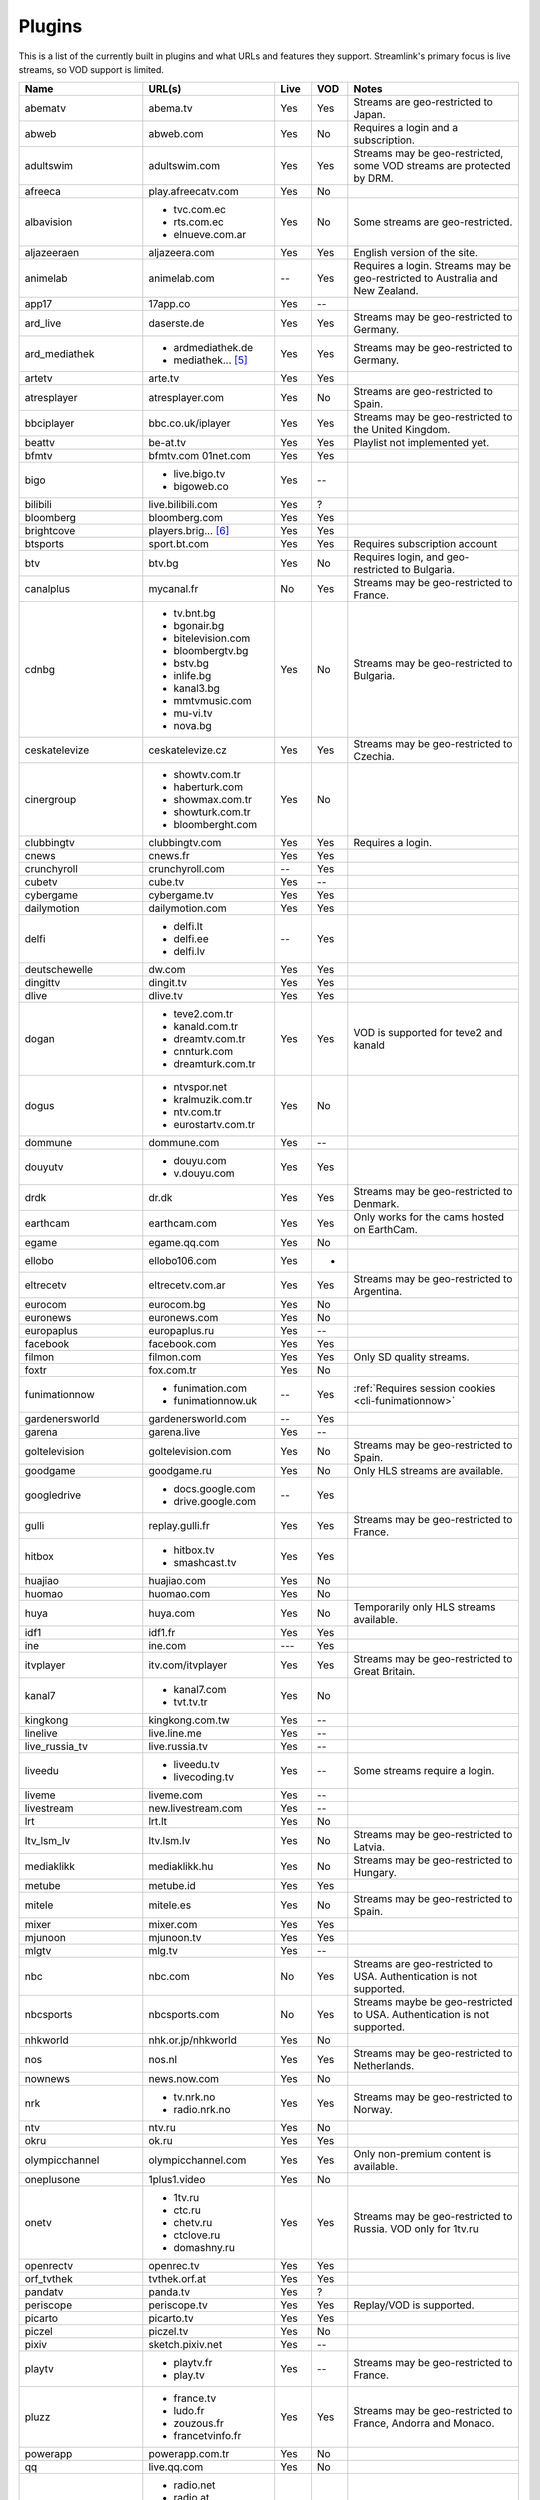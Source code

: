 .. _plugin_matrix:


Plugins
=======

This is a list of the currently built in plugins and what URLs and features
they support. Streamlink's primary focus is live streams, so VOD support
is limited.


======================= ==================== ===== ===== ===========================
Name                    URL(s)               Live  VOD   Notes
======================= ==================== ===== ===== ===========================
abematv                 abema.tv             Yes   Yes   Streams are geo-restricted to Japan.
abweb                   abweb.com            Yes   No    Requires a login and a subscription.
adultswim               adultswim.com        Yes   Yes   Streams may be geo-restricted, some VOD streams are protected by DRM.
afreeca                 play.afreecatv.com   Yes   No
albavision              - tvc.com.ec         Yes   No    Some streams are geo-restricted.
                        - rts.com.ec
                        - elnueve.com.ar
aljazeeraen             aljazeera.com        Yes   Yes   English version of the site.
animelab                animelab.com         --    Yes   Requires a login. Streams may be geo-restricted to Australia and New Zealand.
app17                   17app.co             Yes   --
ard_live                daserste.de          Yes   Yes   Streams may be geo-restricted to Germany.
ard_mediathek           - ardmediathek.de    Yes   Yes   Streams may be geo-restricted to Germany.
                        - mediathek... [5]_
artetv                  arte.tv              Yes   Yes
atresplayer             atresplayer.com      Yes   No    Streams are geo-restricted to Spain.
bbciplayer              bbc.co.uk/iplayer    Yes   Yes   Streams may be geo-restricted to the United Kingdom.
beattv                  be-at.tv             Yes   Yes   Playlist not implemented yet.
bfmtv                   bfmtv.com            Yes   Yes
                        01net.com
bigo                    - live.bigo.tv       Yes   --
                        - bigoweb.co
bilibili                live.bilibili.com    Yes   ?
bloomberg               bloomberg.com        Yes   Yes
brightcove              players.brig... [6]_ Yes   Yes
btsports                sport.bt.com         Yes   Yes   Requires subscription account
btv                     btv.bg               Yes   No    Requires login, and geo-restricted to Bulgaria.
canalplus               mycanal.fr           No    Yes   Streams may be geo-restricted to France.
cdnbg                   - tv.bnt.bg          Yes   No    Streams may be geo-restricted to Bulgaria.
                        - bgonair.bg
                        - bitelevision.com
                        - bloombergtv.bg
                        - bstv.bg
                        - inlife.bg
                        - kanal3.bg
                        - mmtvmusic.com
                        - mu-vi.tv
                        - nova.bg
ceskatelevize           ceskatelevize.cz     Yes   Yes   Streams may be geo-restricted to Czechia.
cinergroup              - showtv.com.tr      Yes   No
                        - haberturk.com
                        - showmax.com.tr
                        - showturk.com.tr
                        - bloomberght.com
clubbingtv              clubbingtv.com       Yes   Yes   Requires a login.
cnews                   cnews.fr             Yes   Yes
crunchyroll             crunchyroll.com      --    Yes
cubetv                  cube.tv              Yes   --
cybergame               cybergame.tv         Yes   Yes
dailymotion             dailymotion.com      Yes   Yes
delfi                   - delfi.lt           --    Yes
                        - delfi.ee
                        - delfi.lv
deutschewelle           dw.com               Yes   Yes
dingittv                dingit.tv            Yes   Yes
dlive                   dlive.tv             Yes   Yes
dogan                   - teve2.com.tr       Yes   Yes   VOD is supported for teve2 and kanald
                        - kanald.com.tr
                        - dreamtv.com.tr
                        - cnnturk.com
                        - dreamturk.com.tr
dogus                   - ntvspor.net        Yes   No
                        - kralmuzik.com.tr
                        - ntv.com.tr
                        - eurostartv.com.tr
dommune                 dommune.com          Yes   --
douyutv                 - douyu.com          Yes   Yes
                        - v.douyu.com
drdk                    dr.dk                Yes   Yes   Streams may be geo-restricted to Denmark.
earthcam                earthcam.com         Yes   Yes   Only works for the cams hosted on EarthCam.
egame                   egame.qq.com         Yes   No
ellobo                  ellobo106.com        Yes   -
eltrecetv               eltrecetv.com.ar     Yes   Yes   Streams may be geo-restricted to Argentina.
eurocom                 eurocom.bg           Yes   No
euronews                euronews.com         Yes   No
europaplus              europaplus.ru        Yes   --
facebook                facebook.com         Yes   Yes
filmon                  filmon.com           Yes   Yes   Only SD quality streams.
foxtr                   fox.com.tr           Yes   No
funimationnow           - funimation.com     --    Yes   :ref:`Requires session cookies <cli-funimationnow>`
                        - funimationnow.uk
gardenersworld          gardenersworld.com   --    Yes
garena                  garena.live          Yes   --
goltelevision           goltelevision.com    Yes   No    Streams may be geo-restricted to Spain.
goodgame                goodgame.ru          Yes   No    Only HLS streams are available.
googledrive             - docs.google.com    --    Yes
                        - drive.google.com
gulli                   replay.gulli.fr      Yes   Yes   Streams may be geo-restricted to France.
hitbox                  - hitbox.tv          Yes   Yes
                        - smashcast.tv
huajiao                 huajiao.com          Yes   No
huomao                  huomao.com           Yes   No
huya                    huya.com             Yes   No    Temporarily only HLS streams available.
idf1                    idf1.fr              Yes   Yes
ine                     ine.com              ---   Yes
itvplayer               itv.com/itvplayer    Yes   Yes   Streams may be geo-restricted to Great Britain.
kanal7                  - kanal7.com         Yes   No
                        - tvt.tv.tr
kingkong                kingkong.com.tw      Yes   --
linelive                live.line.me         Yes   --
live_russia_tv          live.russia.tv       Yes   --
liveedu                 - liveedu.tv         Yes   --    Some streams require a login.
                        - livecoding.tv
liveme                  liveme.com           Yes   --
livestream              new.livestream.com   Yes   --
lrt                     lrt.lt               Yes   No
ltv_lsm_lv              ltv.lsm.lv           Yes   No    Streams may be geo-restricted to Latvia.
mediaklikk              mediaklikk.hu        Yes   No    Streams may be geo-restricted to Hungary.
metube                  metube.id            Yes   Yes
mitele                  mitele.es            Yes   No    Streams may be geo-restricted to Spain.
mixer                   mixer.com            Yes   Yes
mjunoon                 mjunoon.tv           Yes   Yes
mlgtv                   mlg.tv               Yes   --
nbc                     nbc.com              No    Yes   Streams are geo-restricted to USA. Authentication is not supported.
nbcsports               nbcsports.com        No    Yes   Streams maybe be geo-restricted to USA. Authentication is not supported.
nhkworld                nhk.or.jp/nhkworld   Yes   No
nos                     nos.nl               Yes   Yes   Streams may be geo-restricted to Netherlands.
nownews                 news.now.com         Yes   No
nrk                     - tv.nrk.no          Yes   Yes   Streams may be geo-restricted to Norway.
                        - radio.nrk.no
ntv                     ntv.ru               Yes   No
okru                    ok.ru                Yes   Yes
olympicchannel          olympicchannel.com   Yes   Yes   Only non-premium content is available.
oneplusone              1plus1.video         Yes   No
onetv                   - 1tv.ru             Yes   Yes   Streams may be geo-restricted to Russia. VOD only for 1tv.ru
                        - ctc.ru
                        - chetv.ru
                        - ctclove.ru
                        - domashny.ru
openrectv               openrec.tv           Yes   Yes
orf_tvthek              tvthek.orf.at        Yes   Yes
pandatv                 panda.tv             Yes   ?
periscope               periscope.tv         Yes   Yes   Replay/VOD is supported.
picarto                 picarto.tv           Yes   Yes
piczel                  piczel.tv            Yes   No
pixiv                   sketch.pixiv.net     Yes   --
playtv                  - playtv.fr          Yes   --    Streams may be geo-restricted to France.
                        - play.tv
pluzz                   - france.tv          Yes   Yes   Streams may be geo-restricted to France, Andorra and Monaco.
                        - ludo.fr
                        - zouzous.fr
                        - francetvinfo.fr
powerapp                powerapp.com.tr      Yes   No
qq                      live.qq.com          Yes   No
radionet                - radio.net          Yes   --
                        - radio.at
                        - radio.de
                        - radio.dk
                        - radio.es
                        - radio.fr
                        - radio.it
                        - radio.pl
                        - radio.pt
                        - radio.se
raiplay                 raiplay.it           Yes   No    Most streams are geo-restricted to Italy.
reshet                  reshet.tv            Yes   Yes   Streams may be geo-restricted to Israel.
reuters                 reuters.tv           Yes   Yes
rtbf                    - rtbf.be/auvio      Yes   Yes   Streams may be geo-restricted to Belgium or Europe.
                        - rtbfradioplayer.be
rtlxl                   rtlxl.nl             No    Yes   Streams may be geo-restricted to The Netherlands. Livestreams not supported.
rtpplay                 rtp.pt/play          Yes   Yes   Streams may be geo-restricted to Portugal.
rtve                    rtve.es              Yes   No
rtvs                    rtvs.sk              Yes   No    Streams may be geo-restricted to Slovakia.
ruv                     ruv.is               Yes   Yes   Streams may be geo-restricted to Iceland.
sbscokr                 play.sbs.co.kr       Yes   No    Streams may be geo-restricted to South Korea.
schoolism               schoolism.com        --    Yes   Requires a login and a subscription.
senategov               senate.gov           --    Yes   Supports hearing streams.
showroom                showroom-live.com    Yes   No    Only RTMP streams are available.
skai                    skai.gr              Yes   No    Only embedded youtube live streams are supported
sportal                 sportal.bg           Yes   No
sportschau              sportschau.de        Yes   No
srgssr                  - srf.ch             Yes   No    Streams are geo-restricted to Switzerland.
                        - rts.ch
                        - rsi.ch
                        - rtr.ch
ssh101                  ssh101.com           Yes   No
stadium                 watchstadium.com     Yes   No
startv                  startv.com.tr        Yes   No
steam                   steamcommunity.com   Yes   No    Some streams will require a Steam account.
streamable              streamable.com       -     Yes
streamingvideoprovider  streamingvid... [2]_ Yes   --    RTMP streams requires rtmpdump with
                                                         K-S-V patches.
streamme                stream.me            Yes   --
streann                 ott.streann.com      Yes   Yes
stv                     player.stv.tv        Yes   No    Streams are geo-restricted to Great Britain.
svtplay                 - svtplay.se         Yes   Yes   Streams may be geo-restricted to Sweden.
                        - svtflow.se
                        - oppetarkiv.se
swisstxt                - srf.ch             Yes   No    Streams are geo-restricted to Switzerland.
                        - rsi.ch
tamago                  player.tamago.live   Yes   --
teamliquid              - teamliquid.net     Yes   --
                        - tl.net
teleclubzoom            teleclubzoom.ch      Yes   No    Streams are geo-restricted to Switzerland.
telefe                  telefe.com           No    Yes   Streams are geo-restricted to Argentina.
tf1                     - tf1.fr             Yes   No    Streams may be geo-restricted to France.
                        - lci.fr
tga                     - star.plu.cn        Yes   No
                        - star.tga.plu.cn
                        - star.longzhu.com
theplatform             player.thepl... [7]_ No    Yes
tigerdile               tigerdile.com        Yes   --
tlctr                   tlctv.com.tr         Yes   No
trt                     trt.net.tr           Yes   No    Some streams may be geo-restricted to Turkey.
trtspor                 trtspor.com          Yes   No    Some streams are geo-restricted to Turkey.
turkuvaz                - atv.com.tr         Yes   No
                        - a2tv.com.tr
                        - ahaber.com.tr
                        - anews.com.tr
                        - aspor.com.tr
                        - atvavrupa.tv
                        - minikacocuk.com.tr
                        - minikago.com.tr
                        - sabah.com.tr
tv1channel              tv1channel.org       Yes   No
tv3cat                  tv3.cat              Yes   Yes   Streams may be geo-restricted to Spain.
tv4play                 - tv4play.se         Yes   Yes   Streams may be geo-restricted to Sweden.
                                                         Only non-premium streams currently supported.
                        - fotbollskanalen.se
tv5monde                - tv5monde.com       Yes   Yes   Streams may be geo-restricted to France, Belgium and Switzerland.
                        - tv5mondeplus.com
                        - tv5mondepl... [8]_
tv8                     tv8.com.tr           Yes   No
tv360                   tv360.com.tr         Yes   No
tvibo                   player.tvibo.com     Yes   --
tvnbg                   - tvn.bg             Yes   -
                        - live.tvn.bg
tvp                     tvpstream.vod.tvp.pl Yes   No    Streams may be geo-restricted to Poland.
tvplayer                tvplayer.com         Yes   No    Streams may be geo-restricted to Great Britain. Premium streams are not supported.
tvrby                   tvr.by               Yes   No    Streams may be geo-restricted to Belarus.
tvrplus                 tvrplus.ro           Yes   No    Streams may be geo-restricted to Romania.
tvtoya                  tvtoya.pl            Yes   --
twitcasting             twitcasting.tv       Yes   No
twitch                  twitch.tv            Yes   Yes   Possible to authenticate for access to
                                                         subscription streams.
ustreamtv               ustream.tv           Yes   Yes
ustvnow                 ustvnow.com          Yes   --    All streams require an account, some streams require a subscription.
vaughnlive              - vaughnlive.tv      Yes   --
                        - breakers.tv
                        - instagib.tv
                        - vapers.tv
viasat                  - juicyplay.dk       Yes   Yes   Streams may be geo-restricted.
                        - play.nova.bg
                        - skaties.lv
                        - tv3.dk
                        - tv3.ee
                        - tv3.lt
                        - tv6play.no
                        - viafree.dk
                        - viafree.no
                        - viafree.se
vidio                   vidio.com            Yes   Yes
vimeo                   vimeo.com            Yes   Yes   Password-protected videos are not supported.
vinhlongtv              thvli.vn             Yes   No    Streams are geo-restricted to Vietnam
viutv                   viu.tv               Yes   No    Streams are geo-restricted to Hong Kong
vk                      vk.com               Yes   Yes
vlive                   vlive.tv             Yes   No    Embedded Naver VODs are not supported.
vrtbe                   vrt.be/vrtnu         Yes   Yes
vtvgo                   vtvgo.vn             Yes   No
webcast_india_gov       webcast.gov.in       Yes   No    You can use #Channel to indicate CH number.
webtv                   web.tv               Yes   --
welt                    welt.de              Yes   Yes   Streams may be geo-restricted to Germany.
willax                  willax.tv            Yes   No
wwenetwork              network.wwe.com      Yes   Yes   Requires an account to access any content.
younow                  younow.com           Yes   --
youtube                 - youtube.com        Yes   Yes   Protected videos are not supported.
                        - youtu.be
yupptv                  yupptv.com           Yes   Yes   Some streams require an account and subscription.
zattoo                  - zattoo.com         Yes   Yes
                        - nettv.net... [9]_
                        - tvonline.ewe.de
                        - iptv.glat... [10]_
                        - mobiltv.q... [11]_
                        - player.waly.tv
                        - tvplus.m-net.de
                        - www.bbv-tv.net
                        - www.meinewelt.cc
                        - www.myvisiontv.ch
                        - www.netplus.tv
                        - www.quantum-tv.com
                        - www.saktv.ch
                        - www.vtxtv.ch
                        - www.1und1.tv
zdf_mediathek           zdf.de               Yes   Yes   Streams may be geo-restricted to Germany.
zengatv                 zengatv.com          Yes   No
zhanqi                  zhanqi.tv            Yes   No
======================= ==================== ===== ===== ===========================


.. [2] streamingvideoprovider.co.uk
.. [5] mediathek.daserste.de
.. [6] players.brightcove.net
.. [7] player.theplatform.com
.. [8] tv5mondeplusafrique.com
.. [9] nettv.netcologne.de
.. [10] iptv.glattvision.ch
.. [11] mobiltv.quickline.com
